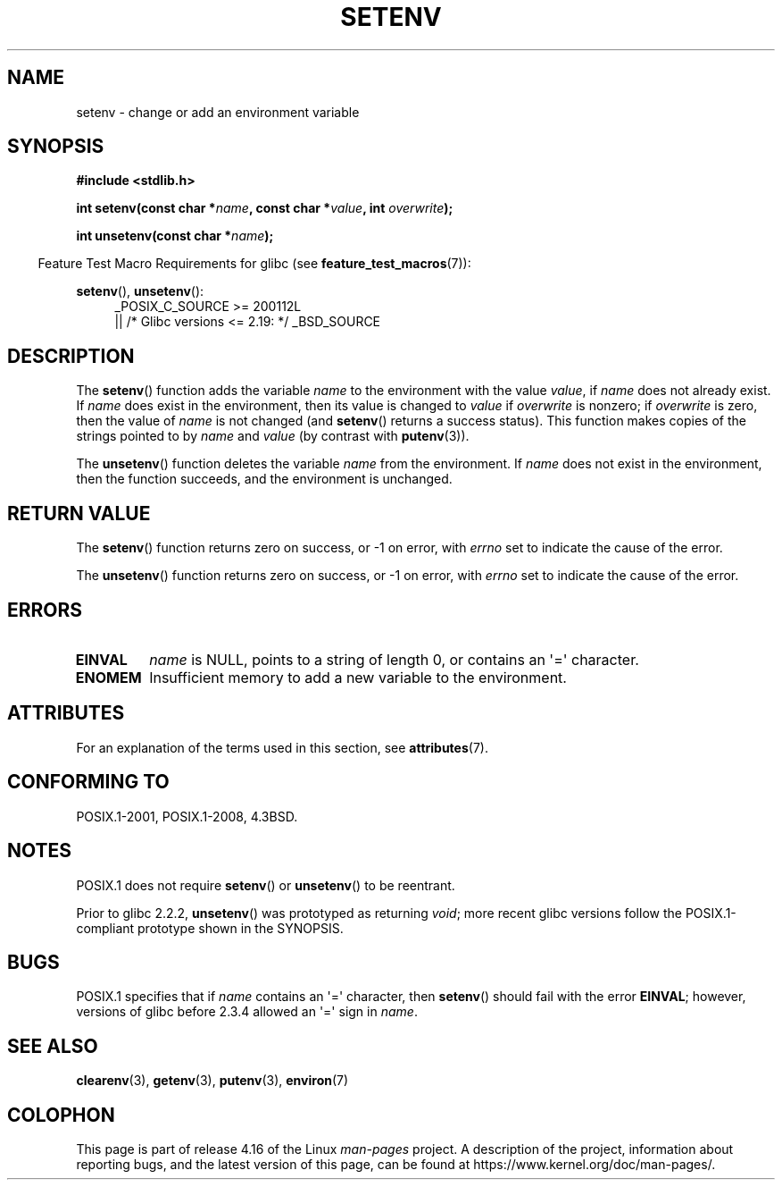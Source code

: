 .\" Copyright 1993 David Metcalfe (david@prism.demon.co.uk)
.\" and Copyright (C) 2004, 2007 Michael Kerrisk <mtk.manpages@gmail.com>
.\"
.\" %%%LICENSE_START(VERBATIM)
.\" Permission is granted to make and distribute verbatim copies of this
.\" manual provided the copyright notice and this permission notice are
.\" preserved on all copies.
.\"
.\" Permission is granted to copy and distribute modified versions of this
.\" manual under the conditions for verbatim copying, provided that the
.\" entire resulting derived work is distributed under the terms of a
.\" permission notice identical to this one.
.\"
.\" Since the Linux kernel and libraries are constantly changing, this
.\" manual page may be incorrect or out-of-date.  The author(s) assume no
.\" responsibility for errors or omissions, or for damages resulting from
.\" the use of the information contained herein.  The author(s) may not
.\" have taken the same level of care in the production of this manual,
.\" which is licensed free of charge, as they might when working
.\" professionally.
.\"
.\" Formatted or processed versions of this manual, if unaccompanied by
.\" the source, must acknowledge the copyright and authors of this work.
.\" %%%LICENSE_END
.\"
.\" References consulted:
.\"     Linux libc source code
.\"     Lewine's _POSIX Programmer's Guide_ (O'Reilly & Associates, 1991)
.\"     386BSD man pages
.\" Modified Sat Jul 24 18:20:58 1993 by Rik Faith (faith@cs.unc.edu)
.\" Modified Fri Feb 14 21:47:50 1997 by Andries Brouwer (aeb@cwi.nl)
.\" Modified 9 Jun 2004, Michael Kerrisk <mtk.manpages@gmail.com>
.\"     Changed unsetenv() prototype; added EINVAL error
.\"     Noted nonstandard behavior of setenv() if name contains '='
.\" 2005-08-12, mtk, glibc 2.3.4 fixed the "name contains '='" bug
.\"
.TH SETENV 3  2017-09-15 "GNU" "Linux Programmer's Manual"
.SH NAME
setenv \- change or add an environment variable
.SH SYNOPSIS
.nf
.B #include <stdlib.h>
.PP
.BI "int setenv(const char *" name ", const char *" value ", int " overwrite );
.PP
.BI "int unsetenv(const char *" name );
.fi
.PP
.in -4n
Feature Test Macro Requirements for glibc (see
.BR feature_test_macros (7)):
.in
.PP
.ad l
.BR setenv (),
.BR unsetenv ():
.RS 4
_POSIX_C_SOURCE\ >=\ 200112L
    || /* Glibc versions <= 2.19: */ _BSD_SOURCE
.RE
.ad b
.SH DESCRIPTION
The
.BR setenv ()
function adds the variable
.I name
to the
environment with the value
.IR value ,
if
.I name
does not
already exist.
If
.I name
does exist in the environment, then
its value is changed to
.IR value
if
.I overwrite
is nonzero;
if
.IR overwrite
is zero, then the value of
.I name
is not changed (and
.BR setenv ()
returns a success status).
This function makes copies of the strings pointed to by
.I name
and
.I value
(by contrast with
.BR putenv (3)).
.PP
The
.BR unsetenv ()
function deletes the variable
.I name
from
the environment.
If
.I name
does not exist in the environment,
then the function succeeds, and the environment is unchanged.
.SH RETURN VALUE
The
.BR setenv ()
function returns zero on success,
or \-1 on error, with
.I errno
set to indicate the cause of the error.
.PP
The
.BR unsetenv ()
function returns zero on success,
or \-1 on error, with
.I errno
set to indicate the cause of the error.
.SH ERRORS
.TP
.B EINVAL
.I name
is NULL, points to a string of length 0,
or contains an \(aq=\(aq character.
.TP
.B ENOMEM
Insufficient memory to add a new variable to the environment.
.SH ATTRIBUTES
For an explanation of the terms used in this section, see
.BR attributes (7).
.ad l
.TS
allbox;
lb lb lb
l l l.
Interface	Attribute	Value
T{
.BR setenv (),
.BR unsetenv ()
T}	Thread safety	MT-Unsafe const:env
.TE
.ad
.SH CONFORMING TO
POSIX.1-2001, POSIX.1-2008, 4.3BSD.
.SH NOTES
POSIX.1 does not require
.BR setenv ()
or
.BR unsetenv ()
to be reentrant.
.PP
Prior to glibc 2.2.2,
.BR unsetenv ()
was prototyped
as returning
.IR void ;
more recent glibc versions follow the
POSIX.1-compliant prototype shown in the SYNOPSIS.
.SH BUGS
POSIX.1 specifies that if
.I name
contains an \(aq=\(aq character, then
.BR setenv ()
should fail with the error
.BR EINVAL ;
however, versions of glibc before 2.3.4 allowed an \(aq=\(aq sign in
.IR name .
.SH SEE ALSO
.BR clearenv (3),
.BR getenv (3),
.BR putenv (3),
.BR environ (7)
.SH COLOPHON
This page is part of release 4.16 of the Linux
.I man-pages
project.
A description of the project,
information about reporting bugs,
and the latest version of this page,
can be found at
\%https://www.kernel.org/doc/man\-pages/.
